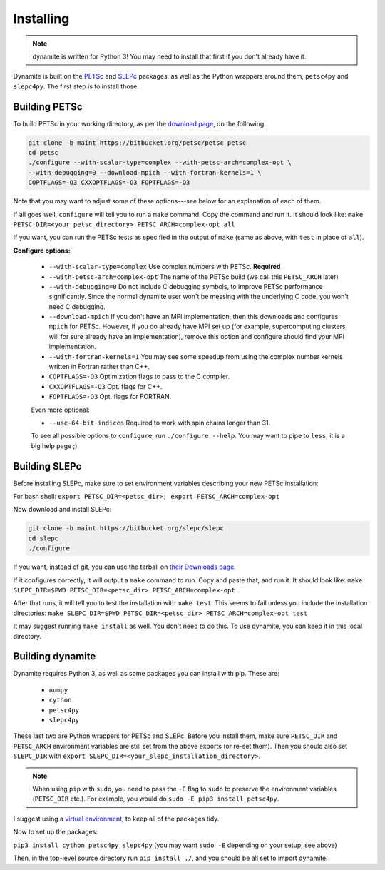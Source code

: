 Installing
==========

.. note ::
    dynamite is written for Python 3! You may need to install that first if you don't already have it.

Dynamite is built on the `PETSc <www.mcs.anl.gov/petsc/>`_ and `SLEPc <http://slepc.upv.es/>`_ packages, as well as the Python wrappers around them, ``petsc4py`` and ``slepc4py``. The first step is to install those.

Building PETSc
--------------

To build PETSc in your working directory, as per the `download page <https://www.mcs.anl.gov/petsc/download/index.html>`_, do the following:

.. code:: bash

    git clone -b maint https://bitbucket.org/petsc/petsc petsc
    cd petsc
    ./configure --with-scalar-type=complex --with-petsc-arch=complex-opt \
    --with-debugging=0 --download-mpich --with-fortran-kernels=1 \
    COPTFLAGS=-O3 CXXOPTFLAGS=-O3 FOPTFLAGS=-O3

Note that you may want to adjust some of these options---see below for an explanation of each of them.

If all goes well, ``configure`` will tell you to run a ``make`` command. Copy the command and run it. It should look like:
``make PETSC_DIR=<your_petsc_directory> PETSC_ARCH=complex-opt all``

If you want, you can run the PETSc tests as specified in the output of ``make`` (same as above, with ``test`` in place of ``all``).

**Configure options:**

 - ``--with-scalar-type=complex`` Use complex numbers with PETSc. **Required**
 - ``--with-petsc-arch=complex-opt`` The name of the PETSc build (we call this ``PETSC_ARCH`` later)
 - ``--with-debugging=0`` Do not include C debugging symbols, to improve PETSc performance significantly. Since the normal dynamite user won't be messing with the underlying C code, you won't need C debugging.
 - ``--download-mpich`` If you don't have an MPI implementation, then this downloads and configures ``mpich`` for PETSc. However, if you do already have MPI set up (for example, supercomputing clusters will for sure already have an implementation), remove this option and configure should find your MPI implementation.
 - ``--with-fortran-kernels=1`` You may see some speedup from using the complex number kernels written in Fortran rather than C++.
 - ``COPTFLAGS=-O3`` Optimization flags to pass to the C compiler.
 - ``CXXOPTFLAGS=-O3`` Opt. flags for C++.
 - ``FOPTFLAGS=-O3`` Opt. flags for FORTRAN.

 Even more optional:

 - ``--use-64-bit-indices`` Required to work with spin chains longer than 31.

 To see all possible options to ``configure``, run ``./configure --help``. You may want to pipe to ``less``; it is a big help page ;)

Building SLEPc
--------------

Before installing SLEPc, make sure to set environment variables describing your new PETSc installation:

For bash shell:
``export PETSC_DIR=<petsc_dir>; export PETSC_ARCH=complex-opt``

Now download and install SLEPc:

.. code:: bash

    git clone -b maint https://bitbucket.org/slepc/slepc
    cd slepc
    ./configure

If you want, instead of git, you can use the tarball on `their Downloads page <http://slepc.upv.es/download/download.htm>`_.

If it configures correctly, it will output a ``make`` command to run. Copy and paste that, and run it. It should look like:
``make SLEPC_DIR=$PWD PETSC_DIR=<petsc_dir> PETSC_ARCH=complex-opt``

After that runs, it will tell you to test the installation with ``make test``. This seems to fail unless you include the installation directories:
``make SLEPC_DIR=$PWD PETSC_DIR=<petsc_dir> PETSC_ARCH=complex-opt test``

It may suggest running ``make install`` as well. You don't need to do this. To use dynamite, you can keep it in this local directory.

Building dynamite
-----------------

Dynamite requires Python 3, as well as some packages you can install with pip. These are:

 - ``numpy``
 - ``cython``
 - ``petsc4py``
 - ``slepc4py``

These last two are Python wrappers for PETSc and SLEPc. Before you install them, make sure ``PETSC_DIR`` and ``PETSC_ARCH`` environment variables are still set from the above exports (or re-set them). Then you should also set ``SLEPC_DIR`` with ``export SLEPC_DIR=<your_slepc_installation_directory>``.

.. note::
    When using ``pip`` with ``sudo``, you need to pass the ``-E`` flag to ``sudo`` to preserve the environment variables (``PETSC_DIR`` etc.). For example, you would do ``sudo -E pip3 install petsc4py``.

I suggest using a `virtual environment <https://docs.python.org/3/library/venv.html>`_, to keep all of the packages tidy.

Now to set up the packages:

``pip3 install cython petsc4py slepc4py``
(you may want ``sudo -E`` depending on your setup, see above)

Then, in the top-level source directory run ``pip install ./``, and you should be all set to import dynamite!
